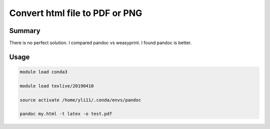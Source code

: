 Convert html file to PDF or PNG
=========================================================


Summary
^^^^^^^

There is no perfect solution. I compared pandoc vs weasyprint. I found pandoc is better.

Usage
^^^^^


.. code:: bash

    module load conda3

    module load texlive/20190410

    source activate /home/yli11/.conda/envs/pandoc

    pandoc my.html -t latex -o test.pdf

    


